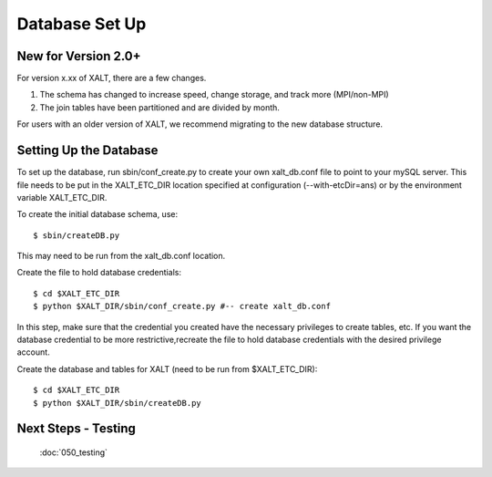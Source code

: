 Database Set Up
----------------

New for Version 2.0+
^^^^^^^^^^^^^^^^^^^^

For version x.xx of XALT, there are a few changes.

1. The schema has changed to increase speed, change storage, and track more (MPI/non-MPI)

2. The join tables have been partitioned and are divided by month.

For users with an older version of XALT, we recommend migrating to the new database structure.

Setting Up the Database
^^^^^^^^^^^^^^^^^^^^^^^

To set up the database, run sbin/conf_create.py to create your own xalt_db.conf file to point to your mySQL server.
This file needs to be put in the XALT_ETC_DIR location specified at configuration (--with-etcDir=ans) or by the environment variable XALT_ETC_DIR.

To create the initial database schema, use::

	$ sbin/createDB.py

This may need to be run from the xalt_db.conf location.

Create the file to hold database credentials::

	$ cd $XALT_ETC_DIR
	$ python $XALT_DIR/sbin/conf_create.py #-- create xalt_db.conf

In this step, make sure that the credential you created have the necessary privileges to create tables, etc. If you want the database credential to be more restrictive,recreate the file to hold database credentials with the desired privilege account. 


Create the database and tables for XALT (need to be run from $XALT_ETC_DIR)::

	$ cd $XALT_ETC_DIR
	$ python $XALT_DIR/sbin/createDB.py
	

Next Steps - Testing
^^^^^^^^^^^^^^^^^^^^
  :doc:`050_testing`
